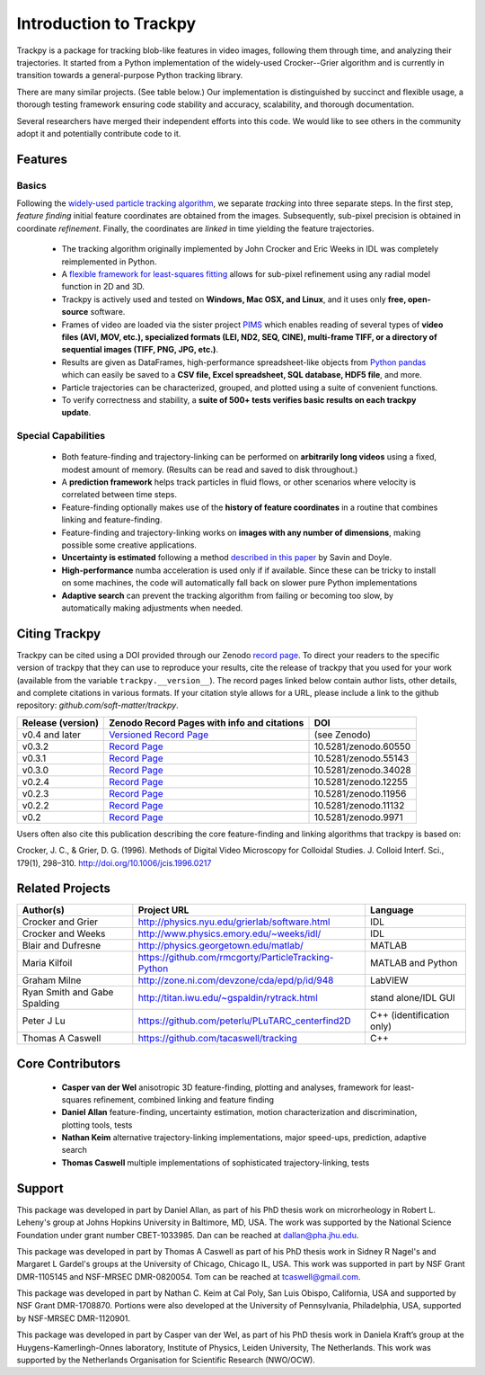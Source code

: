 .. _introduction:

Introduction to Trackpy
-----------------------

Trackpy is a package for tracking blob-like features in video images, following them
through time, and analyzing their trajectories. It started from a Python implementation
of the widely-used Crocker--Grier algorithm and is currently in transition
towards a general-purpose Python tracking library.

There are many similar projects. (See table below.)
Our implementation is distinguished by succinct and flexible usage,
a thorough testing framework ensuring code stability and accuracy,
scalability, and thorough documentation.

Several researchers have merged their independent efforts into this code.
We would like to see others in the community adopt it and potentially
contribute code to it.

Features
^^^^^^^^

Basics
""""""
Following the `widely-used particle tracking algorithm <http://www.physics.emory.edu/~weeks/idl/tracking.html>`__,
we separate *tracking* into three separate steps. In the first step, *feature finding*
initial feature coordinates are obtained from the images. Subsequently, sub-pixel precision
is obtained in coordinate *refinement*. Finally, the coordinates are *linked* in time yielding
the feature trajectories.

  * The tracking algorithm originally implemented by John Crocker and Eric Weeks in IDL was
    completely reimplemented in Python.
  * A `flexible framework for least-squares fitting <https://arxiv.org/abs/1607.08819>`__
    allows for sub-pixel refinement using any radial model function in 2D and 3D.
  * Trackpy is actively used and tested on **Windows, Mac OSX, and Linux**,
    and it uses only **free, open-source** software.
  * Frames of video are loaded via the sister project `PIMS <http://github.com/soft-matter/pims>`__
    which enables reading of several types of **video files (AVI, MOV, etc.),
    specialized formats (LEI, ND2, SEQ, CINE), multi-frame TIFF, or a directory of sequential
    images (TIFF, PNG, JPG, etc.)**.
  * Results are given as DataFrames, high-performance spreadsheet-like objects
    from `Python pandas <http://pandas.pydata.org/pandas-docs/stable/overview.html>`__
    which can easily be saved to a **CSV file, Excel spreadsheet,
    SQL database, HDF5 file**, and more.
  * Particle trajectories can be
    characterized, grouped, and plotted using a suite of convenient functions.
  * To verify correctness and stability, a **suite of 500+ tests verifies basic results
    on each trackpy update**.

Special Capabilities
""""""""""""""""""""

  * Both feature-finding and trajectory-linking can be performed on
    **arbitrarily long videos** using a fixed, modest amount of memory. (Results
    can be read and saved to disk throughout.)
  * A **prediction framework** helps track particles in fluid flows,
    or other scenarios where velocity is correlated between time steps.
  * Feature-finding optionally makes use of the **history of feature coordinates**
    in a routine that combines linking and feature-finding.
  * Feature-finding and trajectory-linking works on **images with any number of dimensions**,
    making possible some creative applications.
  * **Uncertainty is estimated** following a method `described in this paper <http://dx.doi.org/10.1529/biophysj.104.042457>`__ by Savin and Doyle.
  * **High-performance** numba acceleration is used only if
    if available. Since these can be tricky to install on some machines,
    the code will automatically fall back on slower pure Python implementations
  * **Adaptive search** can prevent the tracking algorithm from failing
    or becoming too slow, by automatically making adjustments when needed.

Citing Trackpy
^^^^^^^^^^^^^^

Trackpy can be cited using a DOI provided through our Zenodo
`record page <https://zenodo.org/badge/latestdoi/4744355>`_. To direct your
readers to the specific version of trackpy that they can use to reproduce
your results, cite the release of trackpy that you used for your work
(available from the variable ``trackpy.__version__``). The
record pages linked below contain author lists, other details, and complete
citations in various formats. If your citation style allows for a URL,
please include a link to the github repository:
`github.com/soft-matter/trackpy`.

================= ========================================================================= ======================
Release (version) Zenodo Record Pages with info and citations                               DOI
================= ========================================================================= ======================
v0.4 and later    `Versioned Record Page <https://zenodo.org/badge/latestdoi/4744355>`__    (see Zenodo)
v0.3.2            `Record Page <https://zenodo.org/record/60550>`__                         10.5281/zenodo.60550
v0.3.1            `Record Page <https://zenodo.org/record/55143>`__                         10.5281/zenodo.55143
v0.3.0            `Record Page <https://zenodo.org/record/34028>`__                         10.5281/zenodo.34028
v0.2.4            `Record Page <https://zenodo.org/record/12255>`__                         10.5281/zenodo.12255
v0.2.3            `Record Page <https://zenodo.org/record/11956>`__                         10.5281/zenodo.11956
v0.2.2            `Record Page <https://zenodo.org/record/11132>`__                         10.5281/zenodo.11132
v0.2              `Record Page <https://zenodo.org/record/9971>`__                          10.5281/zenodo.9971
================= ========================================================================= ======================

Users often also cite this publication describing the core feature-finding
and linking algorithms that trackpy is based on:

Crocker, J. C., & Grier, D. G. (1996). Methods of Digital Video Microscopy for Colloidal Studies.
J. Colloid Interf. Sci., 179(1), 298–310. http://doi.org/10.1006/jcis.1996.0217

Related Projects
^^^^^^^^^^^^^^^^

============================ =================================================== =========================
Author(s)                    Project URL                                         Language
============================ =================================================== =========================
Crocker and Grier            http://physics.nyu.edu/grierlab/software.html       IDL
Crocker and Weeks            http://www.physics.emory.edu/~weeks/idl/            IDL
Blair and Dufresne           http://physics.georgetown.edu/matlab/               MATLAB
Maria Kilfoil                https://github.com/rmcgorty/ParticleTracking-Python MATLAB and Python
Graham Milne                 http://zone.ni.com/devzone/cda/epd/p/id/948         LabVIEW
Ryan Smith and Gabe Spalding http://titan.iwu.edu/~gspaldin/rytrack.html         stand alone/IDL GUI
Peter J Lu                   https://github.com/peterlu/PLuTARC_centerfind2D     C++ (identification only)
Thomas A Caswell             https://github.com/tacaswell/tracking               C++
============================ =================================================== =========================

Core Contributors
^^^^^^^^^^^^^^^^^

  * **Casper van der Wel** anisotropic 3D feature-finding, plotting and analyses, framework
    for least-squares refinement, combined linking and feature finding
  * **Daniel Allan** feature-finding, uncertainty estimation,
    motion characterization and discrimination, plotting tools, tests
  * **Nathan Keim** alternative trajectory-linking implementations, major
    speed-ups, prediction, adaptive search
  * **Thomas Caswell** multiple implementations of sophisticated trajectory-linking, tests


Support
^^^^^^^

This package was developed in part by Daniel Allan, as part of his
PhD thesis work on microrheology in Robert L. Leheny's group at Johns Hopkins
University in Baltimore, MD, USA. The work was supported by the National Science Foundation
under grant number CBET-1033985.  Dan can be reached at dallan@pha.jhu.edu.

This package was developed in part by Thomas A Caswell as part of his
PhD thesis work in Sidney R Nagel's and Margaret L Gardel's groups at
the University of Chicago, Chicago IL, USA.  This work was supported in
part by NSF Grant DMR-1105145 and NSF-MRSEC DMR-0820054.  Tom can be
reached at tcaswell@gmail.com.

This package was developed in part by Nathan C. Keim at Cal Poly,
San Luis Obispo, California, USA and supported by NSF Grant DMR-1708870.
Portions were also developed at the University of Pennsylvania,
Philadelphia, USA, supported by NSF-MRSEC DMR-1120901.

This package was developed in part by Casper van der Wel, as part of his
PhD thesis work in Daniela Kraft’s group at the Huygens-Kamerlingh-Onnes laboratory,
Institute of Physics, Leiden University, The Netherlands. This work was
supported by the Netherlands Organisation for Scientific Research (NWO/OCW). 
